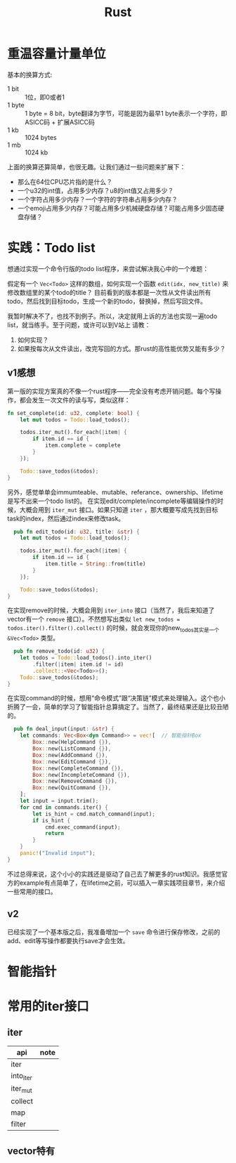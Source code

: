 #+TITLE: Rust

* 重温容量计量单位
  基本的换算方式:
  - 1 bit :: 1位，即0或者1  
  - 1 byte :: 1 byte = 8 bit，byte翻译为字节，可能是因为最早1 byte表示一个字符，即ASICC码 + 扩展ASICC码
  - 1 kb :: 1024 bytes
  - 1 mb :: 1024 kb

  上面的换算还算简单，也很无趣。让我们通过一些问题来扩展下：
  - 那么在64位CPU芯片指的是什么？
  - 一个u32的int值，占用多少内存？u8的int值又占用多少？
  - 一个字符占用多少内存？一个字符的字符串占用多少内存？
  - 一个emoji占用多少内存？可能占用多少机械硬盘存储？可能占用多少固态硬盘存储？



* 实践：Todo list
  想通过实现一个命令行版的todo list程序，来尝试解决我心中的一个难题：

  假定有一个 ~Vec<Todo>~ 这样的数组，如何实现一个函数 ~edit(idx, new_title)~ 来修改数组里的某个todo的title？
  目前看到的版本都是一次性从文件读出所有todo，然后找到目标todo，生成一个新的todo，替换掉，然后写回文件。

  我暂时解决不了，也找不到例子。所以，决定就用上诉的方法也实现一遍todo list，就当练手。至于问题，或许可以到V站上
  请教：
  1. 如何实现？
  2. 如果按每次从文件读出，改完写回的方式。那rust的高性能优势又能有多少？

** v1感想
  第一版的实现方案真的不像一个rust程序——完全没有考虑开销问题。每个写操作，都会发生一次文件的读与写，类似这样：
  #+begin_src rust
    fn set_complete(id: u32, complete: bool) {
        let mut todos = Todo::load_todos();

        todos.iter_mut().for_each(|item| {
            if item.id == id {
                item.complete = complete
            }
        });

        Todo::save_todos(&todos);
    }
#+end_src

  

  另外，感觉单单会immumteable、mutable、referance、ownership、lifetime是写不出来一个todo list的。
  在实现edit/complete/incomplete等编辑操作的时候，大概会用到 ~iter_mut~ 接口。如果只知道 ~iter~ ，那大概要写成先找到目标task的index，然后通过index来修改task。
  #+begin_src rust
      pub fn edit_todo(id: u32, title: &str) {
        let mut todos = Todo::load_todos();

        todos.iter_mut().for_each(|item| {
            if item.id == id {
                item.title = String::from(title)
            }
        });

        Todo::save_todos(&todos);
    }
#+end_src

  在实现remove的时候，大概会用到 ~iter_into~ 接口（当然了，我后来知道了vector有一个 ~remove~ 接口）。不然想写出类似 ~let new_todos = todos.iter().filter().collect()~ 的时候，就会发现你的new_todos其实是一个 ~&Vec<Todo>~ 类型。
  #+begin_src rust
      pub fn remove_todo(id: u32) {
        let todos = Todo::load_todos().into_iter()
            .filter(|item| item.id != id)
            .collect::<Vec<Todo>>();
        Todo::save_todos(&todos);
    }
#+end_src

  在实现command的时候，想用“命令模式”跟“决策链”模式来处理输入。这个也小折腾了一会，简单的学习了智能指针总算搞定了。当然了，最终结果还是比较丑陋的。
  #+begin_src rust
  pub fn deal_input(input: &str) {
    let commands: Vec<Box<dyn Command>> = vec![  // 智能指针Box
        Box::new(HelpCommand {}),
        Box::new(ListCommand {}),
        Box::new(AddCommand {}),
        Box::new(EditCommand {}),
        Box::new(CompleteCommand {}),
        Box::new(IncompleteCommand {}),
        Box::new(RemoveCommand {}),
        Box::new(QuitCommand {}),
    ];
    let input = input.trim();
    for cmd in commands.iter() {
        let is_hint = cmd.match_command(input);
        if is_hint {
            cmd.exec_command(input);
            return
        }
    }
    panic!("Invalid input");
}

#+end_src

  不过总得来说，这个小小的实践还是驱动了自己去了解更多的rust知识。我感觉官方的example有点简单了，在lifetime之前，可以插入一章实践项目章节，来介绍一些常用的接口。

** v2
  已经实现了一个基本版之后，我准备增加一个 =save= 命令进行保存修改，之前的add、edit等写操作都要执行save才会生效。

* 智能指针

* 常用的iter接口
** iter
 | api       | note |
 |-----------+------|
 | iter      |      |
 | into_iter |      |
 | iter_mut  |      |
 | collect   |      |
 | map       |      |
 | filter    |      |


** vector特有

